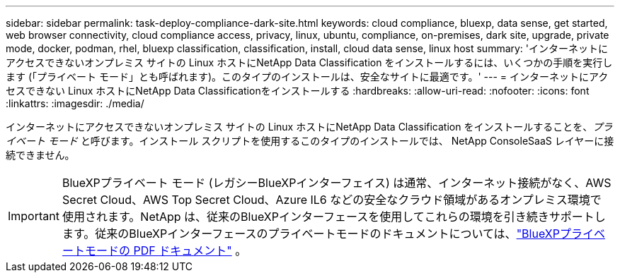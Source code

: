 ---
sidebar: sidebar 
permalink: task-deploy-compliance-dark-site.html 
keywords: cloud compliance, bluexp, data sense, get started, web browser connectivity, cloud compliance access, privacy, linux, ubuntu, compliance, on-premises, dark site, upgrade, private mode, docker, podman, rhel, bluexp classification, classification, install, cloud data sense, linux host 
summary: 'インターネットにアクセスできないオンプレミス サイトの Linux ホストにNetApp Data Classification をインストールするには、いくつかの手順を実行します (「プライベート モード」とも呼ばれます)。このタイプのインストールは、安全なサイトに最適です。' 
---
= インターネットにアクセスできない Linux ホストにNetApp Data Classificationをインストールする
:hardbreaks:
:allow-uri-read: 
:nofooter: 
:icons: font
:linkattrs: 
:imagesdir: ./media/


[role="lead"]
インターネットにアクセスできないオンプレミス サイトの Linux ホストにNetApp Data Classification をインストールすることを、_プライベート モード_ と呼びます。インストール スクリプトを使用するこのタイプのインストールでは、 NetApp ConsoleSaaS レイヤーに接続できません。


IMPORTANT: BlueXPプライベート モード (レガシーBlueXPインターフェイス) は通常、インターネット接続がなく、AWS Secret Cloud、AWS Top Secret Cloud、Azure IL6 などの安全なクラウド領域があるオンプレミス環境で使用されます。NetApp は、従来のBlueXPインターフェースを使用してこれらの環境を引き続きサポートします。従来のBlueXPインターフェースのプライベートモードのドキュメントについては、link:https://docs.netapp.com/us-en/console-setup-admin/media/BlueXP-Private-Mode-legacy-interface.pdf["BlueXPプライベートモードの PDF ドキュメント"^] 。
